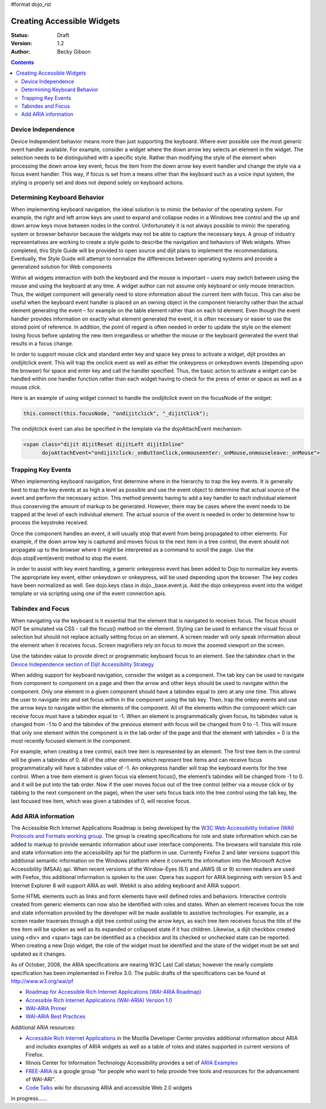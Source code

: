 #format dojo_rst

Creating Accessible Widgets
===========================

:Status: Draft
:Version: 1.2
:Author: Becky Gibson

.. contents::
  :depth: 3

Device Independence
-------------------

Device Independent behavior means more than just supporting the keyboard. Where ever possible use the most generic event handler available. For example, consider a widget where the down arrow key selects an element in the widget.  The selection needs to be distinguished with a specific style.  Rather than modifying the style of the element when processing the down arrow key event, focus the item from the down arrow key event handler and change the style via a focus event handler. This way, if focus is set from a means other than the keyboard such as a voice input system, the styling is properly set and does not depend solely on keyboard actions. 

Determining Keyboard Behavior
-----------------------------

When implementing keyboard navigation, the ideal solution is to mimic the behavior of the operating system.  For example, the right and left arrow keys are used to expand and collapse nodes in a Windows tree control and the up and down arrow keys move between nodes in the control.   Unfortunately it is not always possible to mimic the operating system or browser behavior because the widgets may not be able to capture the necessary keys. A group of industry representatives are working to create a style guide to describe the navigation and behaviors of Web widgets. When completed, this Style Guide will be provided to open source and dijit plans to implement the recommendations.  Eventually, the Style Guide will attempt to normalize the differences between operating systems and provide a generalized solution for Web components 

Within all widgets interaction with both the keyboard and the mouse is important – users may switch between using the mouse and using the keyboard at any time. A widget author can not assume only keyboard or only mouse interaction. Thus, the widget component will generally need to store information about the current item with focus.  This can also be useful when the keyboard event handler is placed on an owning object in the component hierarchy rather than the actual element generating the event – for example on the table element rather than on each td element.   Even though the event handler provides information on exactly what element generated the event, it is often necessary or easier to use the stored point of reference. In addition, the point of regard is often needed in order to update the style on the element losing focus before updating the new item irregardless or whether the mouse or the keyboard generated the event that results in a focus change.

In order to support mouse click and standard enter key and space key press to activate a widget, dijit provides an ondijitclick event.  This will trap the onclick event as well as either the onkeypress or onkeydown events (depending upon the browser) for space and enter key and call the handler specified.  Thus, the basic action to activate a widget can be handled within one handler function rather than each widget having to check for the press of enter or space as well as a mouse click.  

Here is an example of using widget connect to handle the ondijitclick event on the focusNode of the widget:

.. code-block :: javascript

  this.connect(this.focusNode, "ondijitclick", "_dijitClick");

The ondijitclick event can also be specified in the template via the dojoAttachEvent mechanism:

.. code-block :: javascript

  <span class="dijit dijitReset dijitLeft dijitInline"
	dojoAttachEvent="ondijitclick:_onButtonClick,onmouseenter:_onMouse,onmouseleave:_onMouse">

Trapping Key Events
-------------------

When implementing keyboard navigation, first determine where in the hierarchy to trap the key events. It is generally best to trap the key events at as high a level as possible and use the event object to determine that actual source of the event and perform the necessary action.  This method prevents having to add a key handler to each individual element thus conserving the amount of markup to be generated.  However, there may be cases where the event needs to be trapped at the level of each individual element. The actual source of the event is needed in order to determine how to process the keystroke received.

Once the component handles an event, it will usually stop that event from being propagated to other elements.   For example, if the down arrow key is captured and moves focus to the next item in a tree control, the event should not propagate up to the browser where it might be interpreted as a command to scroll the page.  Use the dojo.stopEvent(event) method to stop the event.

In order to assist with key event handling, a generic onkeypress event has been added to Dojo to normalize key events. The appropriate key event, either onkeydown or onkeypress, will be used depending upon the browser.  The key codes have been normalized as well. See dojo.keys class in dojo._base.event.js. Add the dojo onkeypress event into the widget template or via scripting using one of the event connection apis.

Tabindex and Focus
------------------

When navigating via the keyboard is it essential that the element that is navigated to receives focus.   The focus should NOT be simulated via CSS - call the focus() method on the element.  Styling can be used to enhance the visual focus or selection but should not replace actually setting focus on an element.  A screen reader will only speak information about the element when it receives focus. Screen magnifiers rely on focus to move the zoomed viewport on the screen.

Use the tabindex value to provide direct or programmatic keyboard focus to an element. See the tabindex chart in the `Device Independence section of Dijit Accessibility Strategy <dijit-a11y-strategy#support-device-independent-interaction>`_

When adding support for keyboard navigation, consider the widget as a component.  The tab key can be used to navigate from component to component on a page and then the arrow and other keys should be used to navigate within the component.   Only one element in a given component should have a tabindex equal to zero at any one time.  This allows the user to navigate into and set focus within in the component using the tab key.  Then, trap the onkey events and use the arrow keys to navigate within the elements of the component. All of the elements within the component which can receive focus must have a tabindex equal to -1. When an element is programmatically given focus, its tabindex value is changed from -1 to 0 and the tabindex of the previous element with focus will be changed from 0 to -1. This will insure that only one element within the component is in the tab order of the page and that the element with tabindex = 0 is the most recently focused element in the component.

For example, when creating a tree control, each tree item is represented by an element.  The first tree item in the control will be given a tabindex of 0.   All of the other elements which represent tree items and can receive focus programmatically will have a tabindex value of -1. An onkeypress handler will trap the keyboard events for the tree control.  When a tree item element is given focus via element.focus(), the element’s tabindex will be changed from -1 to 0. and it will be put into the tab order. Now if the user moves focus out of the tree control (either via a mouse click or by tabbing to the next component on the page), when the user sets focus back into the tree control using the tab key, the last focused tree item, which was given a tabindex of 0, will receive focus.  

Add ARIA information
--------------------

The Accessible Rich Internet Applications Roadmap is being developed by the `W3C Web Accessibility Initiative (WAI) Protocols and Formats working group <http://www.w3.org/WAI/PF/>`_. The group is creating specifications for role and state information which can be added to markup to provide semantic information about user interface components. The browsers will translate this role and state information into the accessibility api for the platform in use. Currently Firefox 2 and later versions support this additional semantic information on the Windows platform where it converts the information into the Microsoft Active Accessibility (MSAA) api. When recent versions of the Window-Eyes (6.1) and JAWS (8 or 9) screen readers are used with Firefox, this additional information is spoken to the user.  Opera has support for ARIA beginning with version 9.5 and Internet Explorer 8 will support ARIA as well. Webkit is also adding keyboard and ARIA support.

Some HTML elements such as links and form elements have well defined roles and behaviors. Interactive controls created from generic elements can now also be identified with roles and states. When an element receives focus the role and state information provided by the developer will be made available to assistive technologies. For example, as a screen reader traverses through a dijit tree control using the arrow keys, as each tree item receives focus the title of the tree item will be spoken as well as its expanded or collapsed state if it has children. Likewise, a dijit checkbox created using <div> and <span> tags can be identified as a checkbox and its checked or unchecked state can be reported. When creating a new Dojo widget, the role of the widget must be identified and the state of the widget must be set and updated as it changes.

As of October, 2008, the ARIA specifications are nearing W3C Last Call status; however the nearly complete specification has been implemented in Firefox 3.0. The public drafts of the specifications can be found at `http://www.w3.org/wai/pf <http://www.w3.org/wai/pf>`_

- `Roadmap for Accessible Rich Internet Applications (WAI-ARIA Roadmap) <http://www.w3.org/WAI/PF/aria-roadmap/>`_
- `Accessible Rich Internet Applications (WAI-ARIA) Version 1.0 <http://www.w3.org/WAI/PF/aria/>`_
- `WAI-ARIA Primer <http://www.w3.org/WAI/PF/aria-primer/>`_
- `WAI-ARIA Best Practices <http://www.w3.org/WAI/PF/aria-practices/>`_

Additional ARIA resources:

- `Accessible Rich Internet Applications <http://developer.mozilla.org/en/Accessible_DHTML>`_ in the Mozilla Developer Center provides additional information about ARIA and includes examples of ARIA widgets as well as a table of roles and states supported in current versions of Firefox. 
- Illinois Center for Information Technology Accessibility provides a set of `ARIA Examples <http://test.cita.uiuc.edu/aria/index.php>`_
- `FREE-ARIA  <http://groups.google.com/group/free-aria>`_ is a google group "for people who want to help provide free tools and resources for the advancement of WAI-ARI".
- `Code Talks <http://wiki.codetalks.org/wiki/index.php/Main_Page>`_ wiki for discussing ARIA and accessible Web 2.0 widgets


in progress......
